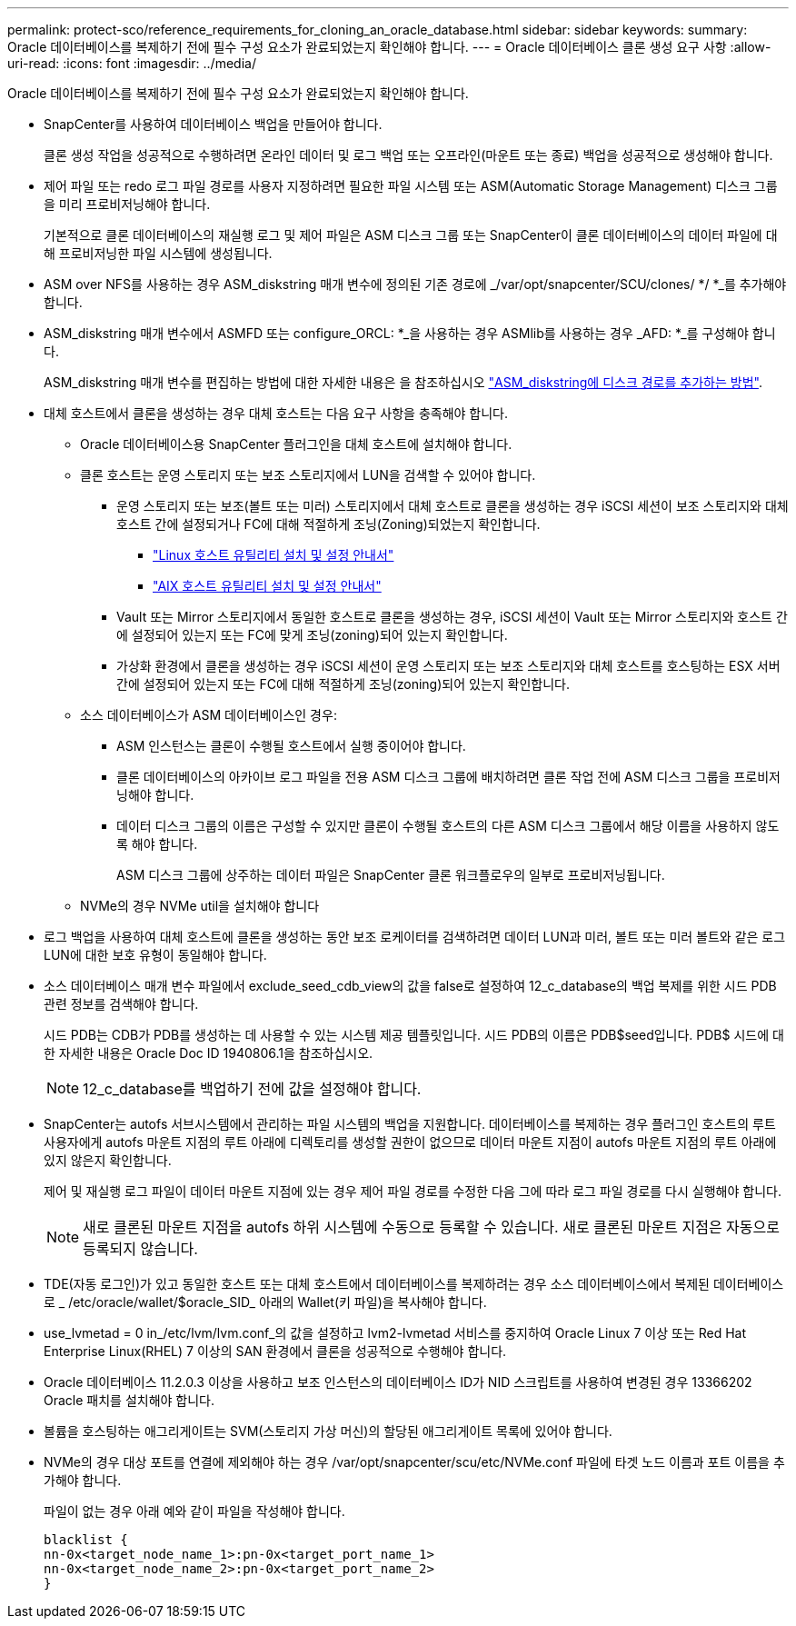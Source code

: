 ---
permalink: protect-sco/reference_requirements_for_cloning_an_oracle_database.html 
sidebar: sidebar 
keywords:  
summary: Oracle 데이터베이스를 복제하기 전에 필수 구성 요소가 완료되었는지 확인해야 합니다. 
---
= Oracle 데이터베이스 클론 생성 요구 사항
:allow-uri-read: 
:icons: font
:imagesdir: ../media/


[role="lead"]
Oracle 데이터베이스를 복제하기 전에 필수 구성 요소가 완료되었는지 확인해야 합니다.

* SnapCenter를 사용하여 데이터베이스 백업을 만들어야 합니다.
+
클론 생성 작업을 성공적으로 수행하려면 온라인 데이터 및 로그 백업 또는 오프라인(마운트 또는 종료) 백업을 성공적으로 생성해야 합니다.

* 제어 파일 또는 redo 로그 파일 경로를 사용자 지정하려면 필요한 파일 시스템 또는 ASM(Automatic Storage Management) 디스크 그룹을 미리 프로비저닝해야 합니다.
+
기본적으로 클론 데이터베이스의 재실행 로그 및 제어 파일은 ASM 디스크 그룹 또는 SnapCenter이 클론 데이터베이스의 데이터 파일에 대해 프로비저닝한 파일 시스템에 생성됩니다.

* ASM over NFS를 사용하는 경우 ASM_diskstring 매개 변수에 정의된 기존 경로에 _/var/opt/snapcenter/SCU/clones/ */ *_를 추가해야 합니다.
* ASM_diskstring 매개 변수에서 ASMFD 또는 configure_ORCL: *_을 사용하는 경우 ASMlib를 사용하는 경우 _AFD: *_를 구성해야 합니다.
+
ASM_diskstring 매개 변수를 편집하는 방법에 대한 자세한 내용은 을 참조하십시오 https://kb.netapp.com/Advice_and_Troubleshooting/Data_Protection_and_Security/SnapCenter/Disk_paths_are_not_added_to_the_asm_diskstring_database_parameter["ASM_diskstring에 디스크 경로를 추가하는 방법"^].

* 대체 호스트에서 클론을 생성하는 경우 대체 호스트는 다음 요구 사항을 충족해야 합니다.
+
** Oracle 데이터베이스용 SnapCenter 플러그인을 대체 호스트에 설치해야 합니다.
** 클론 호스트는 운영 스토리지 또는 보조 스토리지에서 LUN을 검색할 수 있어야 합니다.
+
*** 운영 스토리지 또는 보조(볼트 또는 미러) 스토리지에서 대체 호스트로 클론을 생성하는 경우 iSCSI 세션이 보조 스토리지와 대체 호스트 간에 설정되거나 FC에 대해 적절하게 조닝(Zoning)되었는지 확인합니다.
+
**** https://library.netapp.com/ecm/ecm_download_file/ECMLP2547936["Linux 호스트 유틸리티 설치 및 설정 안내서"^]
**** https://library.netapp.com/ecm/ecm_download_file/ECMP1119223["AIX 호스트 유틸리티 설치 및 설정 안내서"^]


*** Vault 또는 Mirror 스토리지에서 동일한 호스트로 클론을 생성하는 경우, iSCSI 세션이 Vault 또는 Mirror 스토리지와 호스트 간에 설정되어 있는지 또는 FC에 맞게 조닝(zoning)되어 있는지 확인합니다.
*** 가상화 환경에서 클론을 생성하는 경우 iSCSI 세션이 운영 스토리지 또는 보조 스토리지와 대체 호스트를 호스팅하는 ESX 서버 간에 설정되어 있는지 또는 FC에 대해 적절하게 조닝(zoning)되어 있는지 확인합니다.


** 소스 데이터베이스가 ASM 데이터베이스인 경우:
+
*** ASM 인스턴스는 클론이 수행될 호스트에서 실행 중이어야 합니다.
*** 클론 데이터베이스의 아카이브 로그 파일을 전용 ASM 디스크 그룹에 배치하려면 클론 작업 전에 ASM 디스크 그룹을 프로비저닝해야 합니다.
*** 데이터 디스크 그룹의 이름은 구성할 수 있지만 클론이 수행될 호스트의 다른 ASM 디스크 그룹에서 해당 이름을 사용하지 않도록 해야 합니다.
+
ASM 디스크 그룹에 상주하는 데이터 파일은 SnapCenter 클론 워크플로우의 일부로 프로비저닝됩니다.



** NVMe의 경우 NVMe util을 설치해야 합니다


* 로그 백업을 사용하여 대체 호스트에 클론을 생성하는 동안 보조 로케이터를 검색하려면 데이터 LUN과 미러, 볼트 또는 미러 볼트와 같은 로그 LUN에 대한 보호 유형이 동일해야 합니다.
* 소스 데이터베이스 매개 변수 파일에서 exclude_seed_cdb_view의 값을 false로 설정하여 12_c_database의 백업 복제를 위한 시드 PDB 관련 정보를 검색해야 합니다.
+
시드 PDB는 CDB가 PDB를 생성하는 데 사용할 수 있는 시스템 제공 템플릿입니다. 시드 PDB의 이름은 PDB$seed입니다. PDB$ 시드에 대한 자세한 내용은 Oracle Doc ID 1940806.1을 참조하십시오.

+

NOTE: 12_c_database를 백업하기 전에 값을 설정해야 합니다.

* SnapCenter는 autofs 서브시스템에서 관리하는 파일 시스템의 백업을 지원합니다. 데이터베이스를 복제하는 경우 플러그인 호스트의 루트 사용자에게 autofs 마운트 지점의 루트 아래에 디렉토리를 생성할 권한이 없으므로 데이터 마운트 지점이 autofs 마운트 지점의 루트 아래에 있지 않은지 확인합니다.
+
제어 및 재실행 로그 파일이 데이터 마운트 지점에 있는 경우 제어 파일 경로를 수정한 다음 그에 따라 로그 파일 경로를 다시 실행해야 합니다.

+

NOTE: 새로 클론된 마운트 지점을 autofs 하위 시스템에 수동으로 등록할 수 있습니다. 새로 클론된 마운트 지점은 자동으로 등록되지 않습니다.

* TDE(자동 로그인)가 있고 동일한 호스트 또는 대체 호스트에서 데이터베이스를 복제하려는 경우 소스 데이터베이스에서 복제된 데이터베이스로 _ /etc/oracle/wallet/$oracle_SID_ 아래의 Wallet(키 파일)을 복사해야 합니다.
* use_lvmetad = 0 in_/etc/lvm/lvm.conf_의 값을 설정하고 lvm2-lvmetad 서비스를 중지하여 Oracle Linux 7 이상 또는 Red Hat Enterprise Linux(RHEL) 7 이상의 SAN 환경에서 클론을 성공적으로 수행해야 합니다.
* Oracle 데이터베이스 11.2.0.3 이상을 사용하고 보조 인스턴스의 데이터베이스 ID가 NID 스크립트를 사용하여 변경된 경우 13366202 Oracle 패치를 설치해야 합니다.
* 볼륨을 호스팅하는 애그리게이트는 SVM(스토리지 가상 머신)의 할당된 애그리게이트 목록에 있어야 합니다.
* NVMe의 경우 대상 포트를 연결에 제외해야 하는 경우 /var/opt/snapcenter/scu/etc/NVMe.conf 파일에 타겟 노드 이름과 포트 이름을 추가해야 합니다.
+
파일이 없는 경우 아래 예와 같이 파일을 작성해야 합니다.

+
....
blacklist {
nn-0x<target_node_name_1>:pn-0x<target_port_name_1>
nn-0x<target_node_name_2>:pn-0x<target_port_name_2>
}
....

